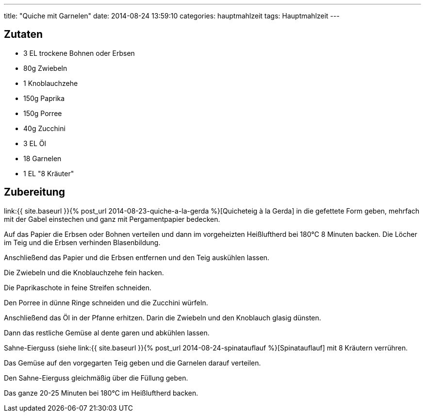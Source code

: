 ---
title: "Quiche mit Garnelen"
date: 2014-08-24 13:59:10
categories: hauptmahlzeit
tags: Hauptmahlzeit
---

## Zutaten

* 3 EL trockene Bohnen oder Erbsen
* 80g Zwiebeln
* 1 Knoblauchzehe
* 150g Paprika
* 150g Porree
* 40g Zucchini
* 3 EL Öl
* 18 Garnelen
* 1 EL "8 Kräuter"

## Zubereitung

link:{{ site.baseurl }}{% post_url 2014-08-23-quiche-a-la-gerda %}[Quicheteig à la Gerda] in die gefettete Form geben, mehrfach mit der Gabel einstechen und ganz mit Pergamentpapier bedecken.

Auf das Papier die Erbsen oder Bohnen verteilen und dann im vorgeheizten Heißluftherd bei 180°C 8 Minuten backen. Die Löcher im Teig und die Erbsen verhinden Blasenbildung.

Anschließend das Papier und die Erbsen entfernen und den Teig auskühlen lassen.

Die Zwiebeln und die Knoblauchzehe fein hacken.

Die Paprikaschote in feine Streifen schneiden.

Den Porree in dünne Ringe schneiden und die Zucchini würfeln.

Anschließend das Öl in der Pfanne erhitzen. Darin die Zwiebeln und den Knoblauch glasig dünsten.

Dann das restliche Gemüse al dente garen und abkühlen lassen.

Sahne-Eierguss (siehe link:{{ site.baseurl }}{% post_url 2014-08-24-spinatauflauf %}[Spinatauflauf] mit 8 Kräutern verrühren.

Das Gemüse auf den vorgegarten Teig geben und die Garnelen darauf verteilen.

Den Sahne-Eierguss gleichmäßig über die Füllung geben.

Das ganze 20-25 Minuten bei 180°C im Heißluftherd backen.
